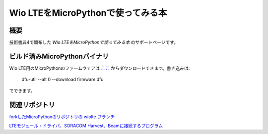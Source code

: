 Wio LTEをMicroPythonで使ってみる本
==================================

概要
------

技術書典4で頒布した *Wio LTEをMicroPythonで使ってみる本* のサポートページです。

ビルド済みMicroPythonバイナリ
------------------------------

Wio LTE用のMicroPythonのファームウェアは `ここ <mpy_wio_lte.zip>`_ からダウンロードできます。書き込みは: 

    dfu-util --alt 0 --download firmware.dfu

でできます。


関連リポジトリ
---------------------

`forkしたMicroPythonのリポジトリの wiolte ブランチ <https://github.com/ciniml/micropython/tree/wiolte>`_

`LTEモジュール・ドライバ、SORACOM Harvest、Beamに接続するプログラム <https://github.com/ciniml/mpy-wiolte>`_
